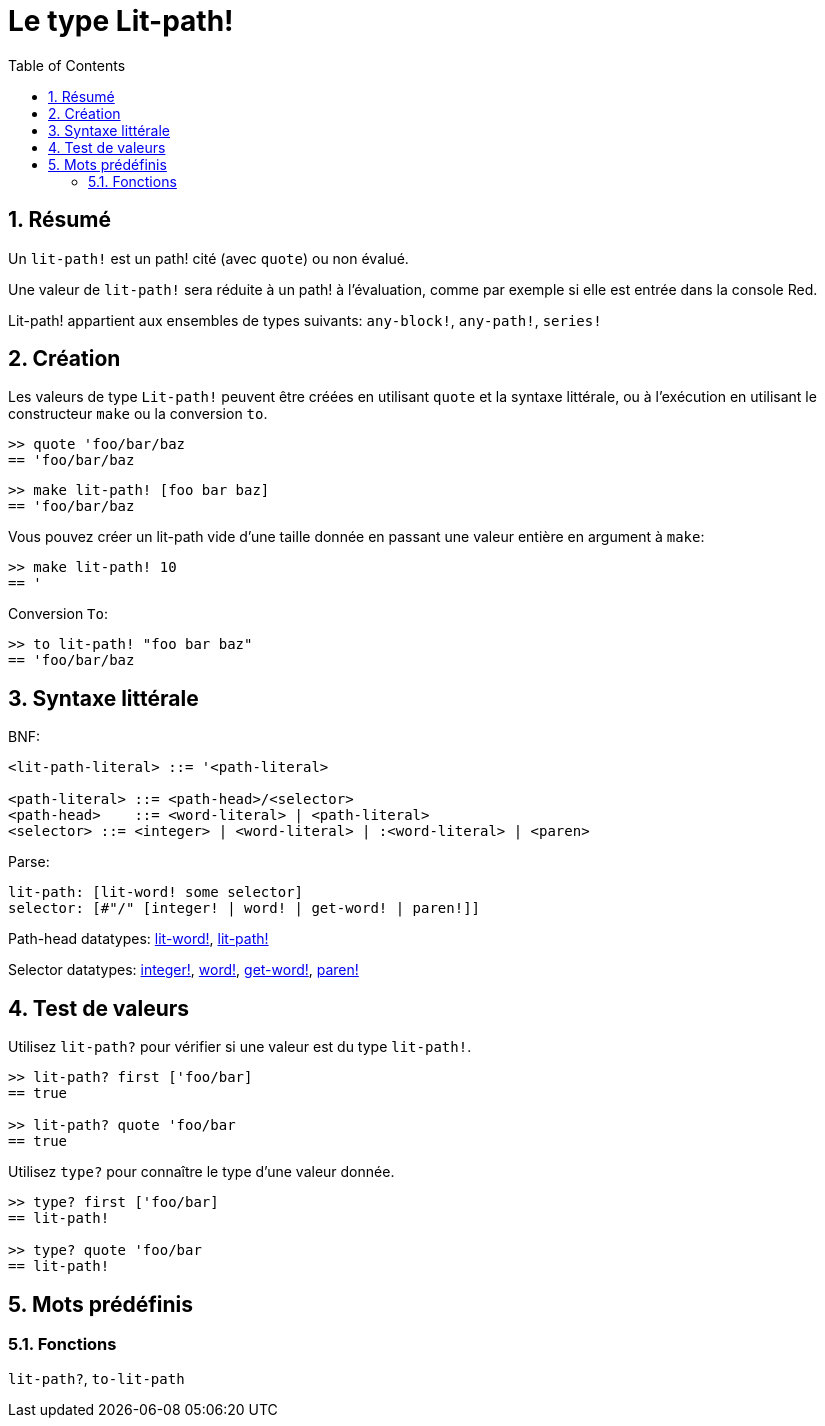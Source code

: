 = Le type Lit-path!
:toc:
:numbered:


== Résumé

Un `lit-path!` est un path! cité (avec `quote`) ou non évalué.

Une valeur de `lit-path!` sera réduite à un path! à l'évaluation, comme par exemple si elle est entrée dans la console Red.

Lit-path! appartient aux ensembles de types suivants: `any-block!`, `any-path!`, `series!`

== Création

Les valeurs de type `Lit-path!` peuvent être créées en utilisant `quote` et la syntaxe littérale, ou à l'exécution en utilisant le constructeur `make` ou la conversion `to`.

```red
>> quote 'foo/bar/baz
== 'foo/bar/baz
```

```red
>> make lit-path! [foo bar baz]
== 'foo/bar/baz
```

Vous pouvez créer un lit-path vide d'une taille donnée en passant une valeur entière en argument à `make`:

```red
>> make lit-path! 10
== '
```

Conversion `To`:

```red
>> to lit-path! "foo bar baz"
== 'foo/bar/baz
```

== Syntaxe littérale

BNF:

```
<lit-path-literal> ::= '<path-literal>

<path-literal> ::= <path-head>/<selector>
<path-head>    ::= <word-literal> | <path-literal>
<selector> ::= <integer> | <word-literal> | :<word-literal> | <paren>
```

Parse:
```
lit-path: [lit-word! some selector]
selector: [#"/" [integer! | word! | get-word! | paren!]]
```

Path-head datatypes: link:lit-word.adoc[lit-word!], link:lit-path.adoc[lit-path!]

Selector datatypes: link:integer.adoc[integer!], link:word.adoc[word!], link:get-word.adoc[get-word!], link:paren.adoc[paren!]


== Test de valeurs

Utilisez `lit-path?` pour vérifier si une valeur est du type `lit-path!`.

```red
>> lit-path? first ['foo/bar]
== true

>> lit-path? quote 'foo/bar
== true
```

Utilisez `type?` pour connaître le type d'une valeur donnée.

```red
>> type? first ['foo/bar]
== lit-path!

>> type? quote 'foo/bar
== lit-path!
```

== Mots prédéfinis

=== Fonctions

`lit-path?`, `to-lit-path`